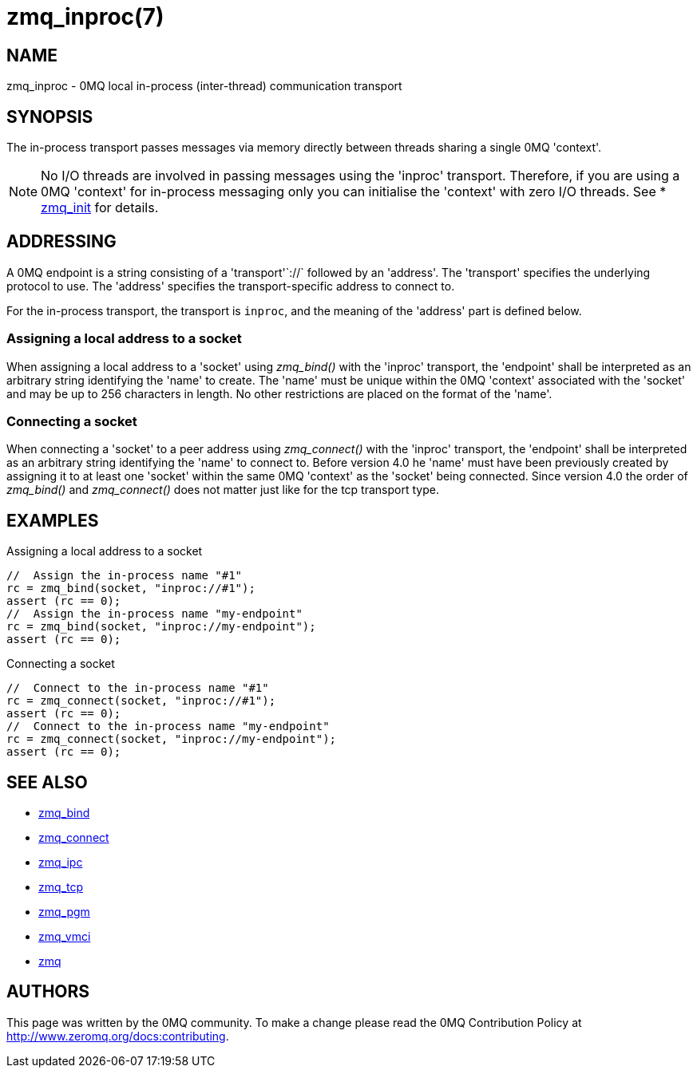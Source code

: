 = zmq_inproc(7)


== NAME
zmq_inproc - 0MQ local in-process (inter-thread) communication transport


== SYNOPSIS
The in-process transport passes messages via memory directly between threads
sharing a single 0MQ 'context'.

NOTE: No I/O threads are involved in passing messages using the 'inproc'
transport. Therefore, if you are using a 0MQ 'context' for in-process messaging
only you can initialise the 'context' with zero I/O threads. See
* xref:zmq_init.adoc[zmq_init] for details.


== ADDRESSING
A 0MQ endpoint is a string consisting of a 'transport'`://` followed by an
'address'. The 'transport' specifies the underlying protocol to use. The
'address' specifies the transport-specific address to connect to.

For the in-process transport, the transport is `inproc`, and the meaning of
the 'address' part is defined below.


Assigning a local address to a socket
~~~~~~~~~~~~~~~~~~~~~~~~~~~~~~~~~~~~~
When assigning a local address to a 'socket' using _zmq_bind()_ with the
'inproc' transport, the 'endpoint' shall be interpreted as an arbitrary string
identifying the 'name' to create. The 'name' must be unique within the 0MQ
'context' associated with the 'socket' and may be up to 256 characters in
length.  No other restrictions are placed on the format of the 'name'.


Connecting a socket
~~~~~~~~~~~~~~~~~~~
When connecting a 'socket' to a peer address using _zmq_connect()_ with the
'inproc' transport, the 'endpoint' shall be interpreted as an arbitrary string
identifying the 'name' to connect to.  Before version 4.0 he 'name' must have
been previously created by assigning it to at least one 'socket' within the
same 0MQ 'context' as the 'socket' being connected.  Since version 4.0 the
order of _zmq_bind()_ and _zmq_connect()_ does not matter just like for the tcp
transport type.


== EXAMPLES
.Assigning a local address to a socket
----
//  Assign the in-process name "#1"
rc = zmq_bind(socket, "inproc://#1");
assert (rc == 0);
//  Assign the in-process name "my-endpoint"
rc = zmq_bind(socket, "inproc://my-endpoint");
assert (rc == 0);
----

.Connecting a socket
----
//  Connect to the in-process name "#1"
rc = zmq_connect(socket, "inproc://#1");
assert (rc == 0);
//  Connect to the in-process name "my-endpoint"
rc = zmq_connect(socket, "inproc://my-endpoint");
assert (rc == 0);
----


== SEE ALSO
* xref:zmq_bind.adoc[zmq_bind]
* xref:zmq_connect.adoc[zmq_connect]
* xref:zmq_ipc.adoc[zmq_ipc]
* xref:zmq_tcp.adoc[zmq_tcp]
* xref:zmq_pgm.adoc[zmq_pgm]
* xref:zmq_vmci.adoc[zmq_vmci]
* xref:zmq.adoc[zmq]


== AUTHORS
This page was written by the 0MQ community. To make a change please
read the 0MQ Contribution Policy at <http://www.zeromq.org/docs:contributing>.
